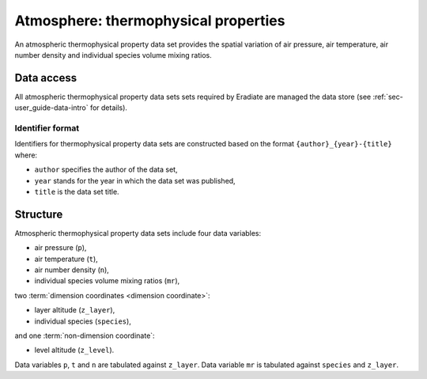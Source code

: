 .. _sec-user_guide-data-thermoprops:

Atmosphere: thermophysical properties
=====================================

An atmospheric thermophysical property data set provides the spatial variation
of air pressure, air temperature, air number density and individual species
volume mixing ratios.

Data access
-----------

All atmospheric thermophysical property data sets sets required by Eradiate are
managed the data store (see :ref:`sec-user_guide-data-intro` for details).

Identifier format
^^^^^^^^^^^^^^^^^

Identifiers for thermophysical property data sets are constructed based on the
format ``{author}_{year}-{title}`` where:

* ``author`` specifies the author of the data set,
* ``year`` stands for the year in which the data set was published,
* ``title`` is the data set title.

Structure
---------

Atmospheric thermophysical property data sets include four data variables:

* air pressure (``p``),
* air temperature (``t``),
* air number density (``n``),
* individual species volume mixing ratios (``mr``),

two :term:`dimension coordinates <dimension coordinate>`:

* layer altitude (``z_layer``),
* individual species (``species``),

and one :term:`non-dimension coordinate`:

* level altitude (``z_level``).

Data variables ``p``, ``t`` and ``n`` are tabulated against ``z_layer``.
Data variable ``mr`` is tabulated against ``species`` and ``z_layer``.
